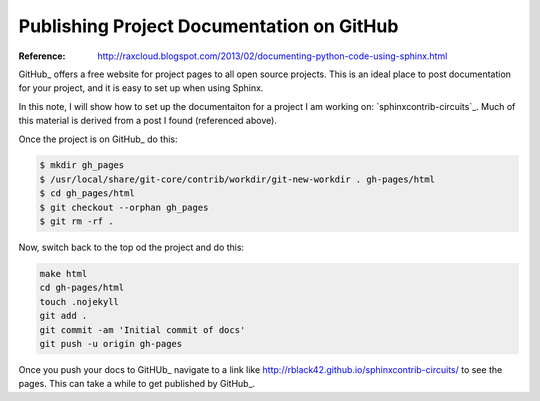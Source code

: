 Publishing Project Documentation on GitHub
##########################################

:Reference: http://raxcloud.blogspot.com/2013/02/documenting-python-code-using-sphinx.html

GitHub_ offers a free website for project pages to all open source projects.
This is an ideal place to post documentation for your project, and it is easy
to set up when using Sphinx.

In this note, I will show how to set up the documentaiton for a project I am
working on: `sphinxcontrib-circuits`_. Much of this material is derived from a
post I found (referenced above).

Once the project is on GitHub_ do this:

..  code-block:: text

    $ mkdir gh_pages
    $ /usr/local/share/git-core/contrib/workdir/git-new-workdir . gh-pages/html
    $ cd gh_pages/html
    $ git checkout --orphan gh_pages
    $ git rm -rf .

Now, switch back to the top od the project and do this:

..  code-block:: text

    make html
    cd gh-pages/html
    touch .nojekyll
    git add .
    git commit -am 'Initial commit of docs'
    git push -u origin gh-pages 
   
Once you push your docs to GitHUb_ navigate to a link like
http://rblack42.github.io/sphinxcontrib-circuits/ to see the pages. This can
take a while to get published by GitHub_. 

..  sphinxcontrib-circuits: https://sphinxcontrib-circuits.github.io/
